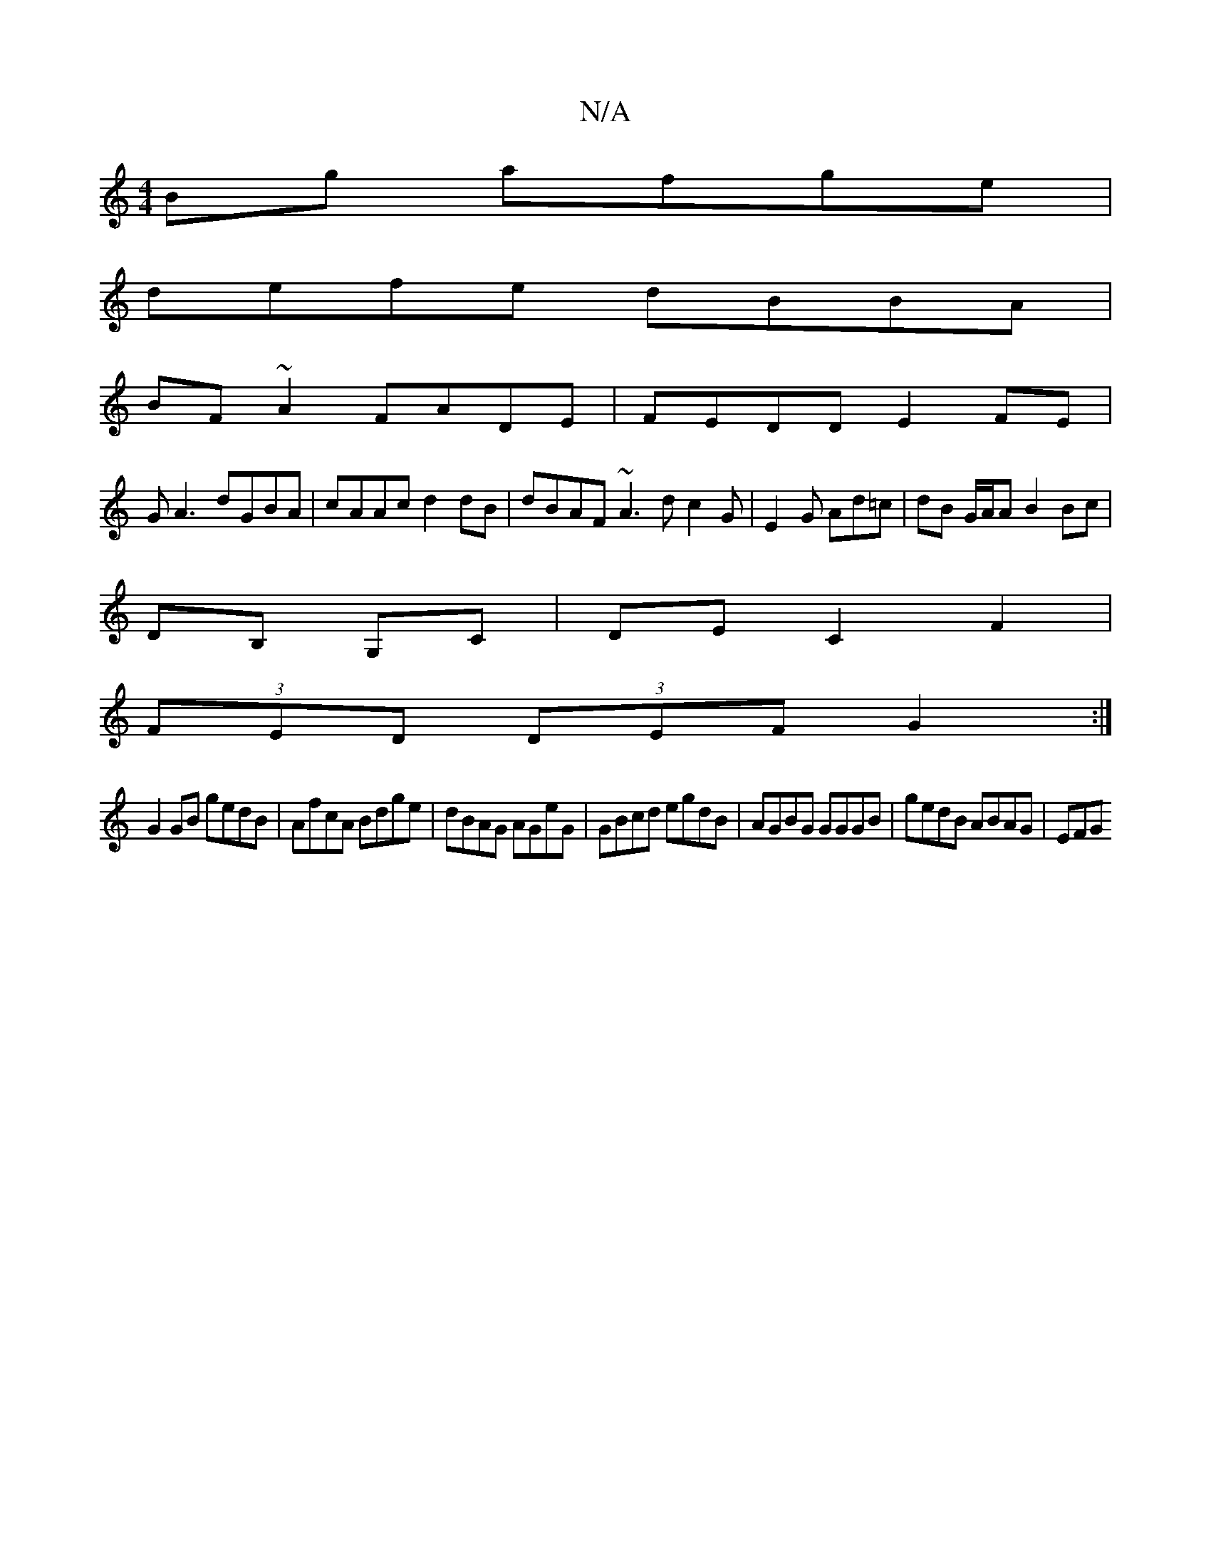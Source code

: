 X:1
T:N/A
M:4/4
R:N/A
K:Cmajor
Bg afge|
defe dBBA|
BF~A2 FADE|FEDD E2FE|
GA3 dGBA|cAAc d2dB|dBAF ~A3d c2G|E2G Ad=c|dB G/A/A B2 Bc|
DB, G,C |DE C2 F2|
(3FED (3DEF G2:|
G2 GB gedB|AfcA Bdge|dBAG AGeG|GBcd egdB|AGBG GGGB|gedB ABAG|EFG